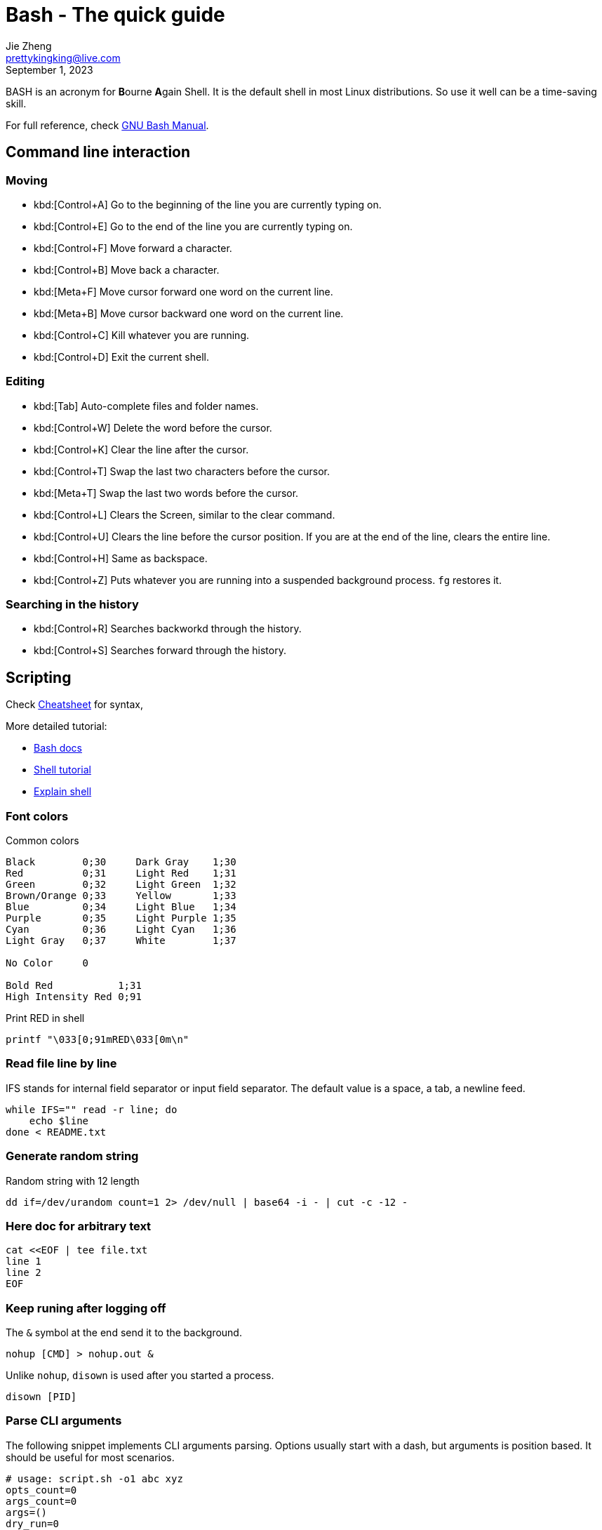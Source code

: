 = Bash - The quick guide
Jie Zheng <prettykingking@live.com>
:revdate: September 1, 2023
:page-lang: en
:page-layout: post_en
:page-category: Shell
:page-tags: [shell, bash]
:page-description: Quickly find recipes to resolve shell tasks.

BASH is an acronym for **B**ourne **A**gain Shell.
It is the default shell in most Linux distributions. So use it well can be a
time-saving skill.

For full reference, check
https://www.gnu.org/software/bash/manual/bash.html[GNU Bash Manual].

== Command line interaction

=== Moving

* kbd:[Control+A] Go to the beginning of the line you are currently typing on.
* kbd:[Control+E] Go to the end of the line you are currently typing on.
* kbd:[Control+F] Move forward a character.
* kbd:[Control+B] Move back a character.
* kbd:[Meta+F] Move cursor forward one word on the current line.
* kbd:[Meta+B] Move cursor backward one word on the current line.
* kbd:[Control+C] Kill whatever you are running.
* kbd:[Control+D] Exit the current shell.

=== Editing

* kbd:[Tab] Auto-complete files and folder names.
* kbd:[Control+W] Delete the word before the cursor.
* kbd:[Control+K] Clear the line after the cursor.
* kbd:[Control+T] Swap the last two characters before the cursor.
* kbd:[Meta+T] Swap the last two words before the cursor.
* kbd:[Control+L] Clears the Screen, similar to the clear command.
* kbd:[Control+U] Clears the line before the cursor position.
If you are at the end of the line, clears the entire line.
* kbd:[Control+H] Same as backspace.
* kbd:[Control+Z] Puts whatever you are running into a suspended background process.
`fg` restores it.

=== Searching in the history

* kbd:[Control+R] Searches backworkd through the history.
* kbd:[Control+S] Searches forward through the history.


== Scripting

Check https://devhints.io/bash[Cheatsheet] for syntax,

More detailed tutorial:

* https://devdocs.io/bash/[Bash docs]
* https://aaltoscicomp.github.io/linux-shell/[Shell tutorial]
* https://explainshell.com[Explain shell]

=== Font colors

Common colors

----
Black        0;30     Dark Gray    1;30
Red          0;31     Light Red    1;31
Green        0;32     Light Green  1;32
Brown/Orange 0;33     Yellow       1;33
Blue         0;34     Light Blue   1;34
Purple       0;35     Light Purple 1;35
Cyan         0;36     Light Cyan   1;36
Light Gray   0;37     White        1;37

No Color     0

Bold Red           1;31
High Intensity Red 0;91
----

Print RED in shell

----
printf "\033[0;91mRED\033[0m\n"
----


=== Read file line by line

IFS stands for internal field separator or input field separator.
The default value is a space, a tab, a newline feed.

[source,sh]
----
while IFS="" read -r line; do
    echo $line
done < README.txt
----


=== Generate random string

Random string with 12 length

----
dd if=/dev/urandom count=1 2> /dev/null | base64 -i - | cut -c -12 -
----


=== Here doc for arbitrary text

----
cat <<EOF | tee file.txt
line 1
line 2
EOF
----


=== Keep runing after logging off

The `&` symbol at the end send it to the background.

----
nohup [CMD] > nohup.out &
----

Unlike `nohup`, `disown` is used after you started a process.

----
disown [PID]
----

=== Parse CLI arguments

The following snippet implements CLI arguments parsing. Options usually start
with a dash, but arguments is position based. It should be useful for most
scenarios.

[%linenums,sh]
----
# usage: script.sh -o1 abc xyz
opts_count=0
args_count=0
args=()
dry_run=0

# define options here
opt1=''

while :; do
  case "${1-}" in
  -h | --help)
    echo 'help message'
    exit 0
    ;;

  # parse options
  --dry-run)
    dry_run=1
    ;;

  -o1 | --opt1)
    opt1="${2-}"

    (( opts_count += 1 ))
    shift
    ;;

  -?*)
    echo "unrecognized option"
    exit 0
    ;;

  *)
    args+=("${1-}")

    if [[ -z "${1-}" ]]; then
      break
    fi
    ;;
  esac

  if [[ -n "${1-}" ]]; then
    shift
  fi
done

# default value for arguments
arg1=''

# parse args
for arg in "${args[@]}"; do
  if [[ -n "$arg" ]]; then
    (( args_count += 1 ))

    # define positional arguments here
    if (( args_count == 1 )); then
      arg1="$arg"
    fi
  fi
done

if (( opts_count == 0 && args_count == 0 )); then
  echo "no options or aguments"
fi
----

== FAQ

=== Single quotes or double quotes?

echo string can be included using single quotes or double quotes.
But double quotes is preferred, because single quotes can't match end of file.
When echo string using single quotes, there must be a semicolon at the end
`echo 'Little King';`

=== Single square brackets or double square brackets?

Please refer to http://mywiki.wooledge.org/BashFAQ/031[Greg's Wiki]

=== Can I do a spinner in Bash?

Please refer to http://mywiki.wooledge.org/BashFAQ/034[Greg's Wiki].

